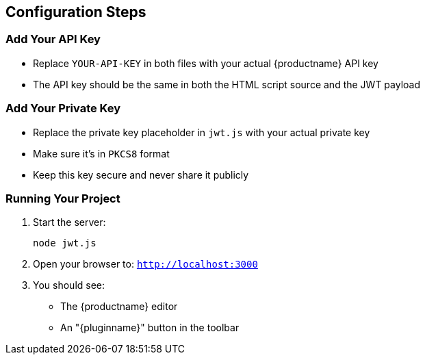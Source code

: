 == Configuration Steps

=== Add Your API Key

* Replace `YOUR-API-KEY` in both files with your actual {productname} API key
* The API key should be the same in both the HTML script source and the JWT payload

=== Add Your Private Key

* Replace the private key placeholder in `jwt.js` with your actual private key
* Make sure it's in `PKCS8` format
* Keep this key secure and never share it publicly

=== Running Your Project

. Start the server:
+
[source,bash]
----
node jwt.js
----

. Open your browser to: `http://localhost:3000`
. You should see:
* The {productname} editor
* An "{pluginname}" button in the toolbar